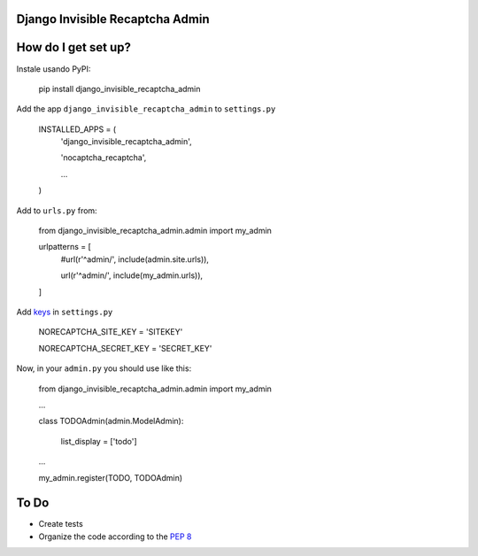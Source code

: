 ###############################
Django Invisible Recaptcha Admin
###############################

###############################
How do I get set up?
###############################

Instale usando PyPI:

    pip install django_invisible_recaptcha_admin

Add the app ``django_invisible_recaptcha_admin`` to ``settings.py``



    INSTALLED_APPS = (
        'django_invisible_recaptcha_admin',

        'nocaptcha_recaptcha',

        ...
    )


Add to ``urls.py`` from:

    from django_invisible_recaptcha_admin.admin import my_admin

    urlpatterns = [
        #url(r'^admin/', include(admin.site.urls)),

        url(r'^admin/', include(my_admin.urls)),
    ]


Add `keys <https://www.google.com/recaptcha/>`_ in ``settings.py``

    NORECAPTCHA_SITE_KEY = 'SITEKEY'

    NORECAPTCHA_SECRET_KEY = 'SECRET_KEY'


Now, in your ``admin.py`` you should use like this:


    from django_invisible_recaptcha_admin.admin import my_admin

    ...

    class TODOAdmin(admin.ModelAdmin):

        list_display = ['todo']

    ...

    my_admin.register(TODO, TODOAdmin) 


###############################
To Do
###############################

* Create tests
* Organize the code according to the `PEP 8 <http://www.python.org/dev/peps/pep-0008/>`_



